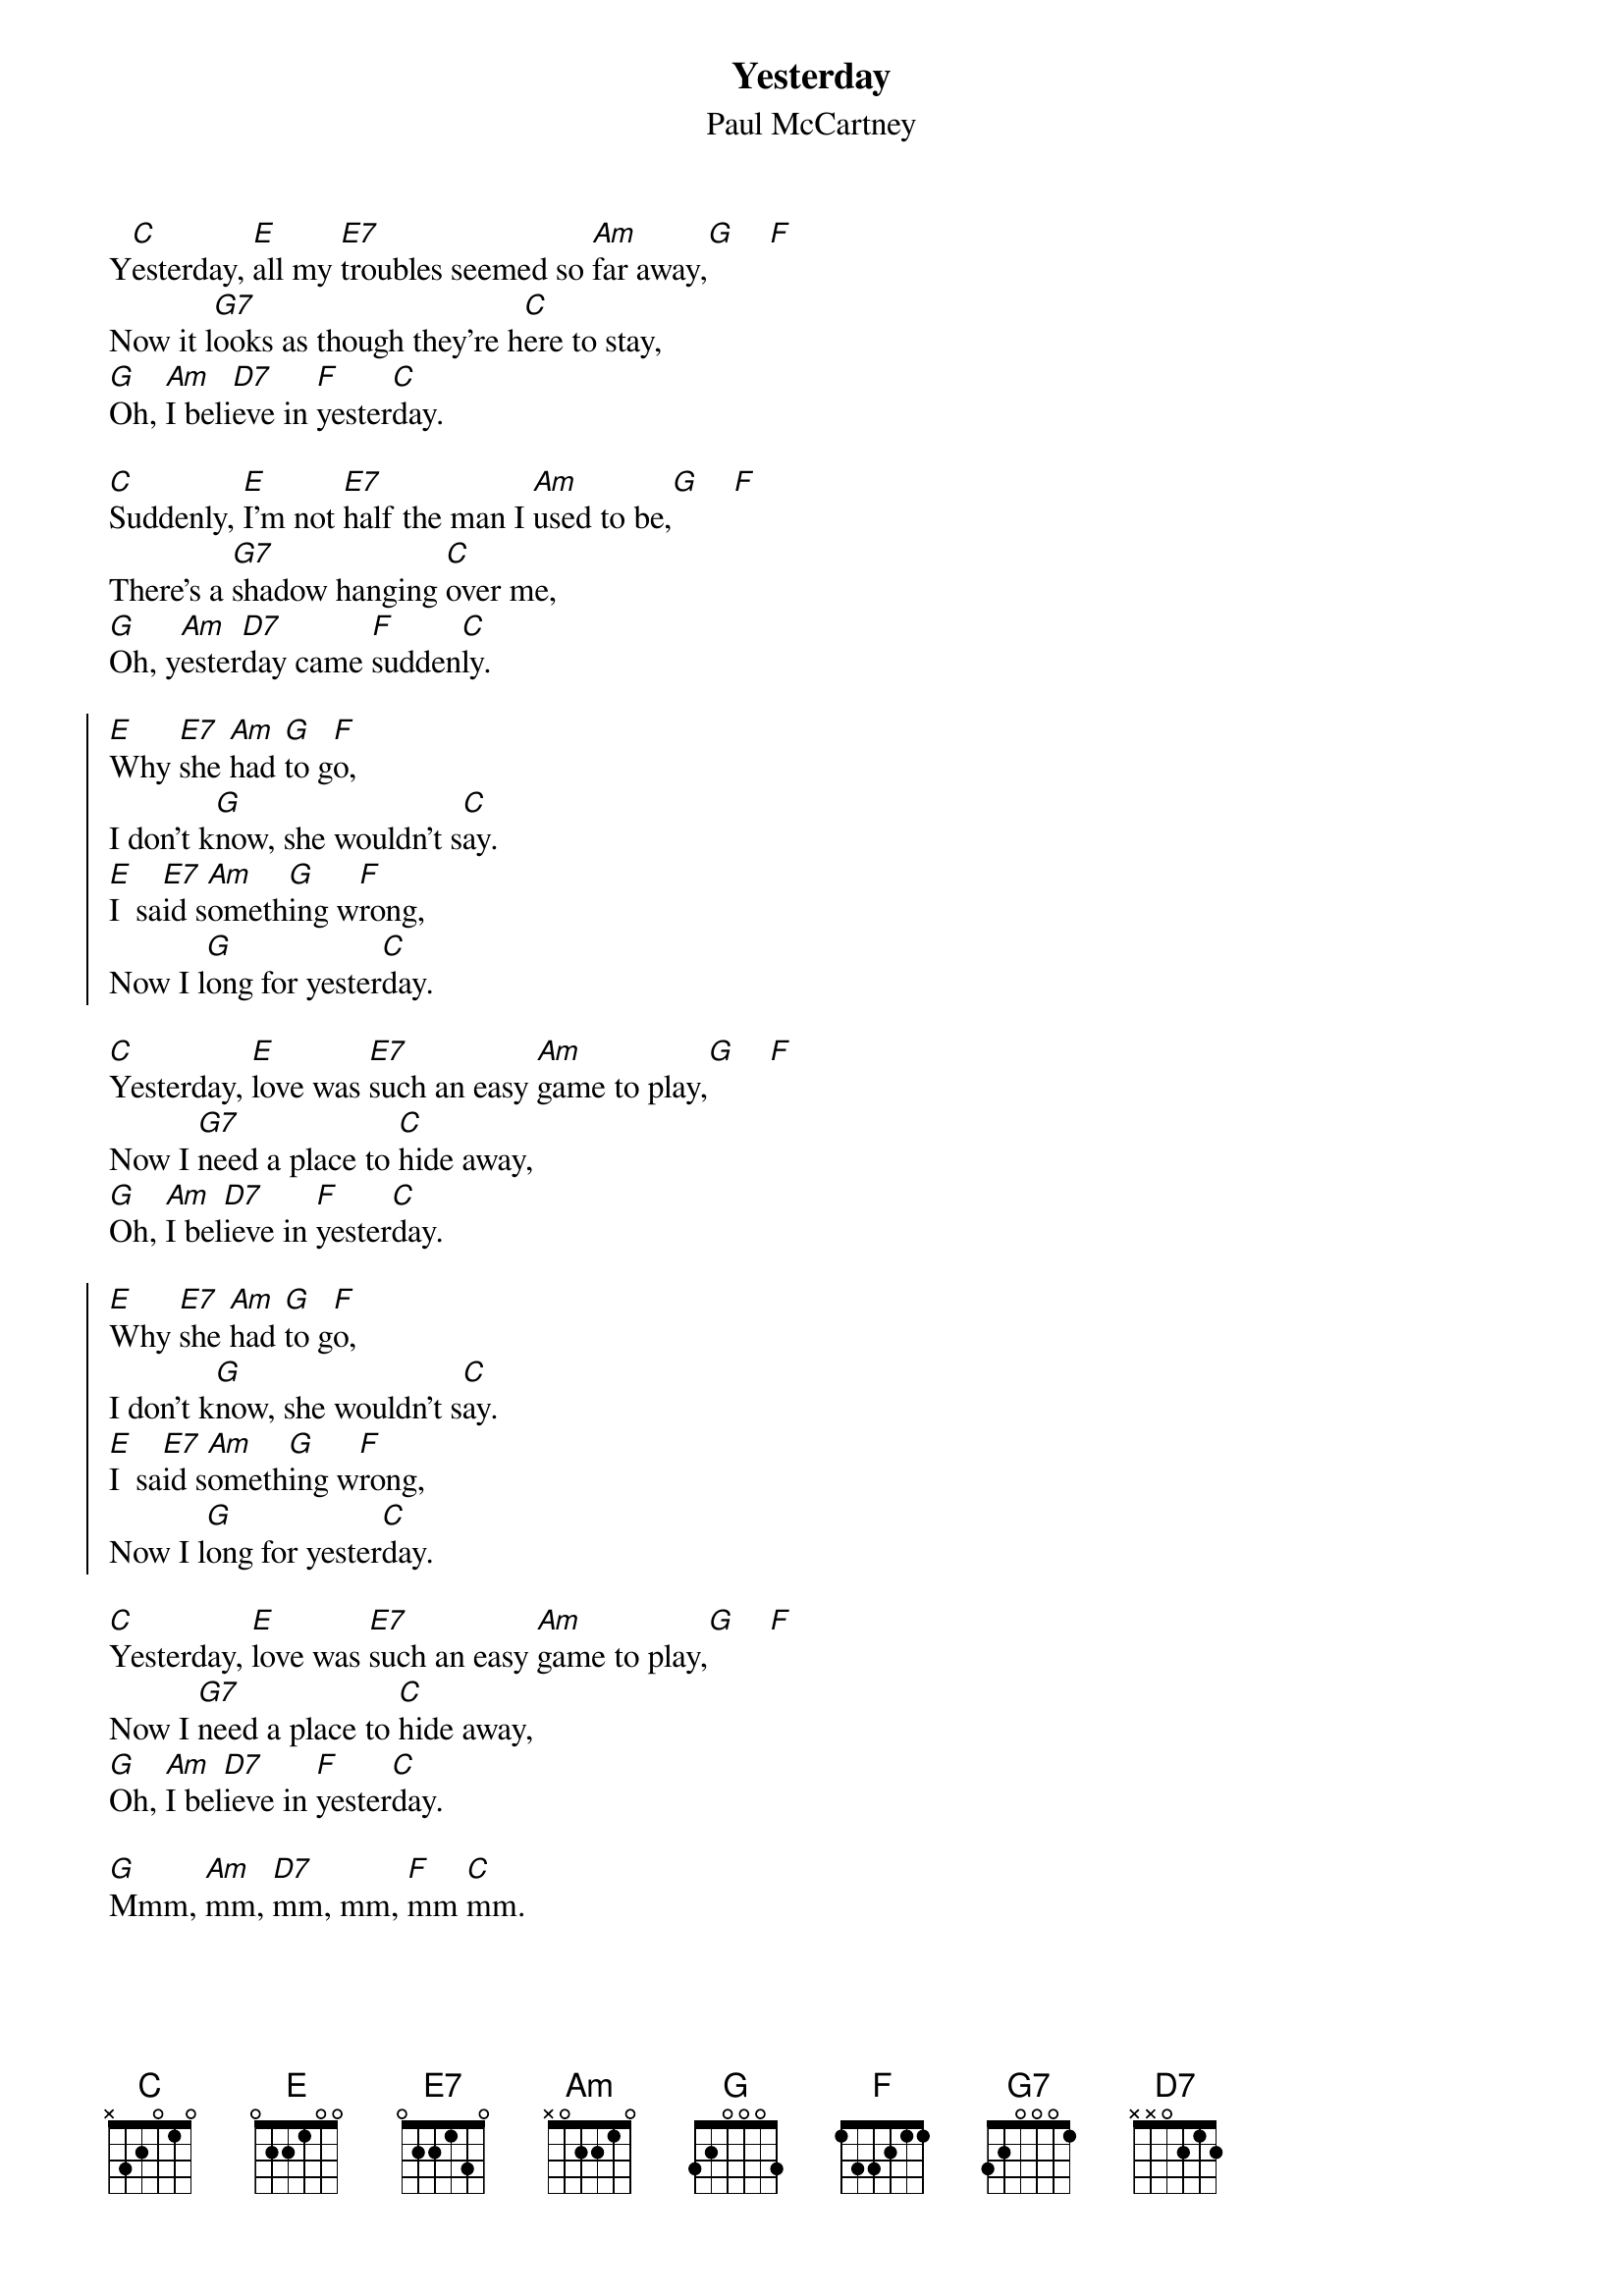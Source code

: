 # Compile with
# chord -o Yesterday.ps Yesterday.chopro
#
{title:Yesterday}
{st:Paul McCartney}
#
Y[C]esterday, [E]all my [E7]troubles seemed so [Am]far away,[G]    [F]
Now it l[G7]ooks as though they're h[C]ere to stay,
[G]Oh, [Am]I beli[D7]eve in [F]yester[C]day.

[C]Suddenly, [E]I'm not [E7]half the man I [Am]used to be,[G]    [F]
There's a [G7]shadow hanging [C]over me,
[G]Oh, y[Am]ester[D7]day came [F]sudden[C]ly.

{soc:}
[E]Why [E7]she [Am]had [G]to g[F]o,
I don't k[G]now, she wouldn't s[C]ay.
[E]I  sa[E7]id s[Am]ometh[G]ing w[F]rong,
Now I l[G]ong for yester[C]day.
{eoc:}

[C]Yesterday, [E]love was [E7]such an easy [Am]game to play,[G]    [F]
Now I [G7]need a place to [C]hide away,
[G]Oh, [Am]I bel[D7]ieve in [F]yester[C]day.

{soc:}
[E]Why [E7]she [Am]had [G]to g[F]o,
I don't k[G]now, she wouldn't s[C]ay.
[E]I  sa[E7]id s[Am]ometh[G]ing w[F]rong,
Now I l[G]ong for yester[C]day.
{eoc:}

[C]Yesterday, [E]love was [E7]such an easy [Am]game to play,[G]    [F]
Now I [G7]need a place to [C]hide away,
[G]Oh, [Am]I bel[D7]ieve in [F]yester[C]day.

[G]Mmm, [Am]mm, [D7]mm, mm, [F]mm [C]mm.
